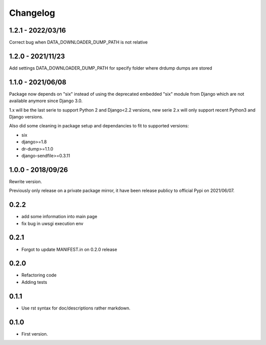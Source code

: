 Changelog
=========

1.2.1 - 2022/03/16
------------------

Correct bug when DATA_DOWNLOADER_DUMP_PATH is not relative

1.2.0 - 2021/11/23
------------------

Add settings DATA_DOWNLOADER_DUMP_PATH for specify folder where drdump dumps
are stored

1.1.0 - 2021/06/08
------------------

Package now depends on "six" instead of using the deprecated embedded "six" module from
Django which are not available anymore since Django 3.0.

1.x will be the last serie to support Python 2 and Django<2.2 versions, new serie 2.x
will only support recent Python3 and Django versions.

Also did some cleaning in package setup and dependancies to fit to supported versions:

* six
* django>=1.8
* dr-dump>=1.1.0
* django-sendfile>=0.3.11


1.0.0 - 2018/09/26
------------------

Rewrite version.

Previously only release on a private package mirror, it have been release publicy to
official Pypi on 2021/06/07.

0.2.2
-----

* add some information into main page
* fix bug in uwsgi execution env

0.2.1
-----

* Forgot to update MANIFEST.in on 0.2.0 release

0.2.0
-----

* Refactoring code
* Adding tests

0.1.1
-----

* Use rst syntax for doc/descriptions rather markdown.

0.1.0
-----

* First version.
